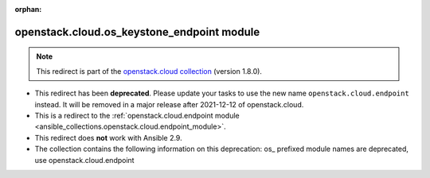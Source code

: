 
.. Document meta

:orphan:

.. Anchors

.. _ansible_collections.openstack.cloud.os_keystone_endpoint_module:

.. Title

openstack.cloud.os_keystone_endpoint module
+++++++++++++++++++++++++++++++++++++++++++

.. Collection note

.. note::
    This redirect is part of the `openstack.cloud collection <https://galaxy.ansible.com/openstack/cloud>`_ (version 1.8.0).


- This redirect has been **deprecated**. Please update your tasks to use the new name ``openstack.cloud.endpoint`` instead.
  It will be removed in a major release after 2021-12-12 of openstack.cloud.
- This is a redirect to the :ref:`openstack.cloud.endpoint module <ansible_collections.openstack.cloud.endpoint_module>`.
- This redirect does **not** work with Ansible 2.9.
- The collection contains the following information on this deprecation: os_ prefixed module names are deprecated, use openstack.cloud.endpoint
